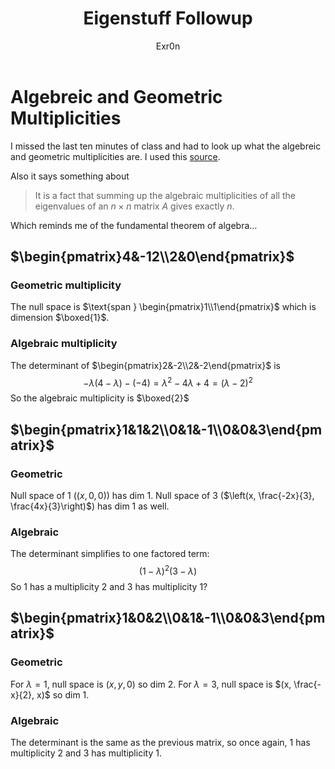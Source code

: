 :PROPERTIES:
:ID:       1D3C1F7A-FDF5-472D-84AA-62DFFBB8D1DC
:END:
#+AUTHOR: Exr0n
#+TITLE: Eigenstuff Followup
* Algebreic and Geometric Multiplicities
  I missed the last ten minutes of class and had to look up what the algebreic and geometric multiplicities are. I used this [[https://people.math.carleton.ca/~kcheung/math/notes/MATH1107/wk10/10_algebraic_and_geometric_multiplicities.html][source]].

  Also it says something about
  #+begin_quote
  It is a fact that summing up the algebraic multiplicities of all the eigenvalues of an $n\times n$ matrix $A$ gives exactly $n$.
  #+end_quote
  Which reminds me of the fundamental theorem of algebra...

** $\begin{pmatrix}4&-12\\2&0\end{pmatrix}$

*** Geometric multiplicity
	The null space is $\text{span } \begin{pmatrix}1\\1\end{pmatrix}$ which is dimension $\boxed{1}$.

*** Algebraic multiplicity
	The determinant of $\begin{pmatrix}2&-2\\2&-2\end{pmatrix}$ is
	\[ -\lambda(4-\lambda) - (-4) = \lambda ^2 -4\lambda + 4 = (\lambda -2)^2 \]
	So the algebraic multiplicity is $\boxed{2}$

** $\begin{pmatrix}1&1&2\\0&1&-1\\0&0&3\end{pmatrix}$

*** Geometric
	Null space of 1 ($(x, 0, 0)$) has dim 1. Null space of 3 ($\left(x, \frac{-2x}{3}, \frac{4x}{3}\right)$) has dim 1 as well.

*** Algebraic
	The determinant simplifies to one factored term:
	\[ (1-\lambda)^2(3-\lambda) \]
	So 1 has a multiplicity 2 and 3 has multiplicity 1?


** $\begin{pmatrix}1&0&2\\0&1&-1\\0&0&3\end{pmatrix}$

*** Geometric
	For $\lambda = 1$, null space is $(x, y, 0)$ so dim 2. For $\lambda = 3$, null space is $(x, \frac{-x}{2}, x)$ so dim 1.

*** Algebraic
	The determinant is the same as the previous matrix, so once again, 1 has multiplicity 2 and 3 has multiplicity 1.
